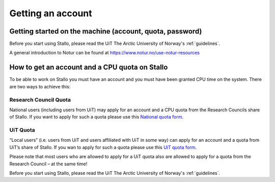 
==================
Getting an account
==================

Getting started on the machine (account, quota, password)
=========================================================

Before you start using Stallo, please read the UiT The Arctic University of Norway's :ref:`guidelines`.

A general introduction to Notur can be found at
`https://www.notur.no/use-notur-resources <https://www.notur.no/use-notur-resources>`_
                                  
How to get an account and a CPU quota on Stallo
===============================================

To be able to work on Stallo you must have an account and you must have
been granted CPU time on the system. There are two ways to achieve this:

Research Council Quota
------------------------

National users (including users from UiT) may apply for an account and
a CPU quota from the Research Councils share of Stallo. If you want to
apply for such a quota please use this `National quota form.  
<https://www.metacenter.no/mas/application/project/>`_

UiT Quota
-----------

“Local users” (i.e. users from UiT and users affiliated with UiT in some way) can apply for an account and
a quota from UiT’s share of Stallo. If you wan to apply for such a quota
please use this `UiT quota form. <http://uit.no/ansatte/organisasjon/artikkel?p_document_id=299809&p_dimension_id=88223&p_menu=49281>`_

Please note that most users who are allowed to apply for a UiT quota
also are allowed to apply for a quota from the Research Council –
at the same time!

Before you start using Stallo, please read the UiT The Arctic University of Norway's :ref:`guidelines`.

.. vim:ft=rst
